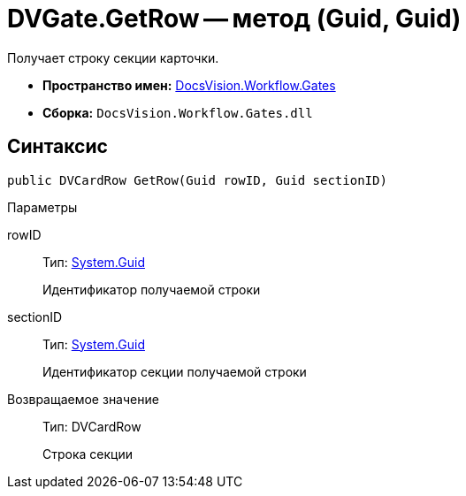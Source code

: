 = DVGate.GetRow -- метод (Guid, Guid)

Получает строку секции карточки.

* *Пространство имен:* xref:api/DocsVision/Workflow/Gates/Gates_NS.adoc[DocsVision.Workflow.Gates]
* *Сборка:* `DocsVision.Workflow.Gates.dll`

== Синтаксис

[source,csharp]
----
public DVCardRow GetRow(Guid rowID, Guid sectionID)
----

Параметры

rowID::
Тип: http://msdn.microsoft.com/ru-ru/library/system.guid.aspx[System.Guid]
+
Идентификатор получаемой строки
sectionID::
Тип: http://msdn.microsoft.com/ru-ru/library/system.guid.aspx[System.Guid]
+
Идентификатор секции получаемой строки

Возвращаемое значение::
Тип: DVCardRow
+
Строка секции
